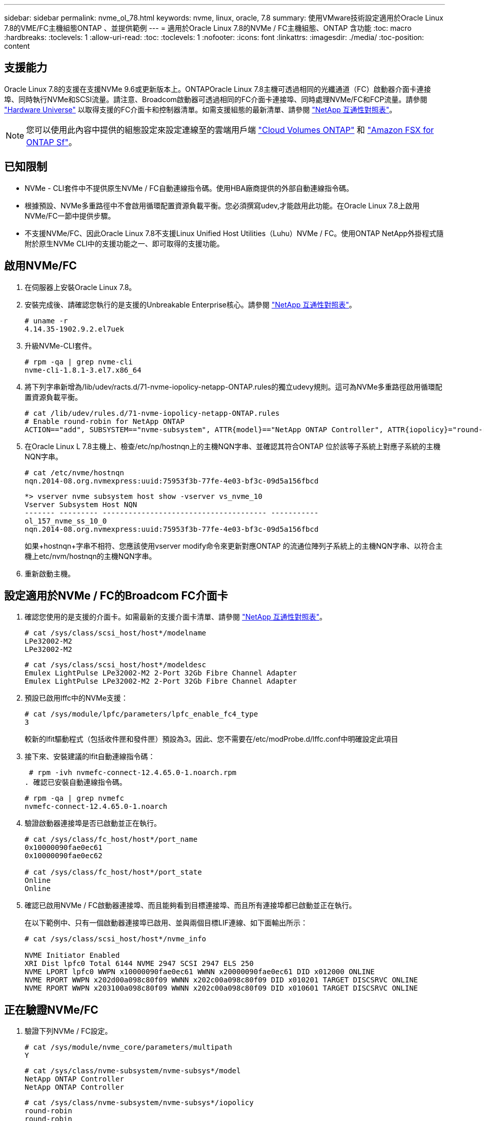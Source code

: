 ---
sidebar: sidebar 
permalink: nvme_ol_78.html 
keywords: nvme, linux, oracle, 7.8 
summary: 使用VMware技術設定適用於Oracle Linux 7.8的VME/FC主機組態ONTAP 、並提供範例 
---
= 適用於Oracle Linux 7.8的NVMe / FC主機組態、ONTAP 含功能
:toc: macro
:hardbreaks:
:toclevels: 1
:allow-uri-read: 
:toc: 
:toclevels: 1
:nofooter: 
:icons: font
:linkattrs: 
:imagesdir: ./media/
:toc-position: content




== 支援能力

Oracle Linux 7.8的支援在支援NVMe 9.6或更新版本上。ONTAPOracle Linux 7.8主機可透過相同的光纖通道（FC）啟動器介面卡連接埠、同時執行NVMe和SCSI流量。請注意、Broadcom啟動器可透過相同的FC介面卡連接埠、同時處理NVMe/FC和FCP流量。請參閱 link:https://hwu.netapp.com/Home/Index["Hardware Universe"^] 以取得支援的FC介面卡和控制器清單。如需支援組態的最新清單、請參閱 link:https://mysupport.netapp.com/matrix/["NetApp 互通性對照表"^]。


NOTE: 您可以使用此內容中提供的組態設定來設定連線至的雲端用戶端 link:https://docs.netapp.com/us-en/cloud-manager-cloud-volumes-ontap/index.html["Cloud Volumes ONTAP"^] 和 link:https://docs.netapp.com/us-en/cloud-manager-fsx-ontap/index.html["Amazon FSX for ONTAP Sf"^]。



== 已知限制

* NVMe - CLI套件中不提供原生NVMe / FC自動連線指令碼。使用HBA廠商提供的外部自動連線指令碼。
* 根據預設、NVMe多重路徑中不會啟用循環配置資源負載平衡。您必須撰寫udev,才能啟用此功能。在Oracle Linux 7.8上啟用NVMe/FC一節中提供步驟。
* 不支援NVMe/FC、因此Oracle Linux 7.8不支援Linux Unified Host Utilities（Luhu）NVMe / FC。使用ONTAP NetApp外掛程式隨附於原生NVMe CLI中的支援功能之一、即可取得的支援功能。




== 啟用NVMe/FC

. 在伺服器上安裝Oracle Linux 7.8。
. 安裝完成後、請確認您執行的是支援的Unbreakable Enterprise核心。請參閱 link:https://mysupport.netapp.com/matrix/["NetApp 互通性對照表"^]。
+
[listing]
----
# uname -r
4.14.35-1902.9.2.el7uek
----
. 升級NVMe-CLI套件。
+
[listing]
----
# rpm -qa | grep nvme-cli
nvme-cli-1.8.1-3.el7.x86_64
----
. 將下列字串新增為/lib/udev/racts.d/71-nvme-iopolicy-netapp-ONTAP.rules的獨立udevy規則。這可為NVMe多重路徑啟用循環配置資源負載平衡。
+
[listing]
----
# cat /lib/udev/rules.d/71-nvme-iopolicy-netapp-ONTAP.rules
# Enable round-robin for NetApp ONTAP
ACTION=="add", SUBSYSTEM=="nvme-subsystem", ATTR{model}=="NetApp ONTAP Controller", ATTR{iopolicy}="round-robin"
----
. 在Oracle Linux L 7.8主機上、檢查/etc/np/hostnqn上的主機NQN字串、並確認其符合ONTAP 位於該等子系統上對應子系統的主機NQN字串。
+
[listing]
----
# cat /etc/nvme/hostnqn
nqn.2014-08.org.nvmexpress:uuid:75953f3b-77fe-4e03-bf3c-09d5a156fbcd
----
+
[listing]
----
*> vserver nvme subsystem host show -vserver vs_nvme_10
Vserver Subsystem Host NQN
------- --------- -------------------------------------- -----------
ol_157_nvme_ss_10_0
nqn.2014-08.org.nvmexpress:uuid:75953f3b-77fe-4e03-bf3c-09d5a156fbcd
----
+
如果+hostnqn+字串不相符、您應該使用vserver modify命令來更新對應ONTAP 的流通位陣列子系統上的主機NQN字串、以符合主機上etc/nvm/hostnqn的主機NQN字串。

. 重新啟動主機。




== 設定適用於NVMe / FC的Broadcom FC介面卡

. 確認您使用的是支援的介面卡。如需最新的支援介面卡清單、請參閱 link:https://mysupport.netapp.com/matrix/["NetApp 互通性對照表"^]。
+
[listing]
----
# cat /sys/class/scsi_host/host*/modelname
LPe32002-M2
LPe32002-M2
----
+
[listing]
----
# cat /sys/class/scsi_host/host*/modeldesc
Emulex LightPulse LPe32002-M2 2-Port 32Gb Fibre Channel Adapter
Emulex LightPulse LPe32002-M2 2-Port 32Gb Fibre Channel Adapter
----
. 預設已啟用lffc中的NVMe支援：
+
[listing]
----
# cat /sys/module/lpfc/parameters/lpfc_enable_fc4_type
3
----
+
較新的lfit驅動程式（包括收件匣和發件匣）預設為3。因此、您不需要在/etc/modProbe.d/lffc.conf中明確設定此項目

. 接下來、安裝建議的lfit自動連線指令碼：
+
 # rpm -ivh nvmefc-connect-12.4.65.0-1.noarch.rpm
. 確認已安裝自動連線指令碼。
+
[listing]
----
# rpm -qa | grep nvmefc
nvmefc-connect-12.4.65.0-1.noarch
----
. 驗證啟動器連接埠是否已啟動並正在執行。
+
[listing]
----
# cat /sys/class/fc_host/host*/port_name
0x10000090fae0ec61
0x10000090fae0ec62

# cat /sys/class/fc_host/host*/port_state
Online
Online
----
. 確認已啟用NVMe / FC啟動器連接埠、而且能夠看到目標連接埠、而且所有連接埠都已啟動並正在執行。
+
在以下範例中、只有一個啟動器連接埠已啟用、並與兩個目標LIF連線、如下面輸出所示：

+
[listing]
----
# cat /sys/class/scsi_host/host*/nvme_info

NVME Initiator Enabled
XRI Dist lpfc0 Total 6144 NVME 2947 SCSI 2947 ELS 250
NVME LPORT lpfc0 WWPN x10000090fae0ec61 WWNN x20000090fae0ec61 DID x012000 ONLINE
NVME RPORT WWPN x202d00a098c80f09 WWNN x202c00a098c80f09 DID x010201 TARGET DISCSRVC ONLINE
NVME RPORT WWPN x203100a098c80f09 WWNN x202c00a098c80f09 DID x010601 TARGET DISCSRVC ONLINE
----




== 正在驗證NVMe/FC

. 驗證下列NVMe / FC設定。
+
[listing]
----
# cat /sys/module/nvme_core/parameters/multipath
Y
----
+
[listing]
----
# cat /sys/class/nvme-subsystem/nvme-subsys*/model
NetApp ONTAP Controller
NetApp ONTAP Controller
----
+
[listing]
----
# cat /sys/class/nvme-subsystem/nvme-subsys*/iopolicy
round-robin
round-robin
----
+
在上述範例中、兩個命名空間會對應至Oracle Linux 7.8 ANA主機。這可透過四個目標生命期來查看：兩個本機節點生命期、以及兩個其他合作夥伴/遠端節點生命期。此設定顯示主機上每個命名空間的兩個ANA最佳化路徑和兩個ANA不可存取路徑。

. 確認已建立命名空間。
+
[listing]
----
# nvme list
Node SN Model Namespace Usage Format FW Rev
---------------- -------------------- -----------------------
/dev/nvme0n1 80BADBKnB/JvAAAAAAAC NetApp ONTAP Controller 1 53.69 GB / 53.69 GB 4 KiB + 0 B FFFFFFFF
----
. 驗證全日空路徑的狀態。
+
[listing]
----
# nvme list-subsys/dev/nvme0n1
Nvme-subsysf0 – NQN=nqn.1992-08.com.netapp:sn.341541339b9511e8a9b500a098c80f09:subsystem.ol_157_nvme_ss_10_0
\
+- nvme0 fc traddr=nn-0x202c00a098c80f09:pn-0x202d00a098c80f09 host_traddr=nn-0x20000090fae0ec61:pn-0x10000090fae0ec61 live optimized
+- nvme1 fc traddr=nn-0x207300a098dfdd91:pn-0x207600a098dfdd91 host_traddr=nn-0x200000109b1c1204:pn-0x100000109b1c1204 live inaccessible
+- nvme2 fc traddr=nn-0x207300a098dfdd91:pn-0x207500a098dfdd91 host_traddr=nn-0x200000109b1c1205:pn-0x100000109b1c1205 live optimized
+- nvme3 fc traddr=nn-0x207300a098dfdd91:pn-0x207700a098dfdd91 host traddr=nn-0x200000109b1c1205:pn-0x100000109b1c1205 live inaccessible
----
. 驗證NetApp外掛ONTAP 程式是否適用於各種不實裝置。
+
[listing]
----
# nvme netapp ontapdevices -o column
Device   Vserver  Namespace Path             NSID   UUID   Size
-------  -------- -------------------------  ------ ----- -----
/dev/nvme0n1   vs_nvme_10       /vol/rhel_141_vol_10_0/ol_157_ns_10_0    1        55baf453-f629-4a18-9364-b6aee3f50dad   53.69GB

# nvme netapp ontapdevices -o json
{
   "ONTAPdevices" : [
   {
        Device" : "/dev/nvme0n1",
        "Vserver" : "vs_nvme_10",
        "Namespace_Path" : "/vol/rhel_141_vol_10_0/ol_157_ns_10_0",
         "NSID" : 1,
         "UUID" : "55baf453-f629-4a18-9364-b6aee3f50dad",
         "Size" : "53.69GB",
         "LBA_Data_Size" : 4096,
         "Namespace_Size" : 13107200
    }
]
----




== 啟用Broadcom NVMe / FC的1MB I/O大小

必須將lfc_sg_seg_cnt參數 設定為256、主機才會發出1MB大小的I/O

. 將「lfc_sg_seg_cnt"參數設為256。
+
[listing]
----
# cat /etc/modprobe.d/lpfc.conf
options lpfc lpfc_sg_seg_cnt=256
----
. 執行「dracut -f」命令、然後重新啟動主機。
. 驗證「lfc_sg_seg_cnt"是否為256。
+
[listing]
----
# cat /sys/module/lpfc/parameters/lpfc_sg_seg_cnt
256
----

